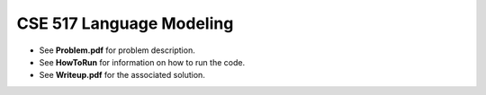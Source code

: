 ============
CSE 517 Language Modeling
============
- See **Problem.pdf** for problem description.
- See **HowToRun** for information on how to run the code.
- See **Writeup.pdf** for the associated solution.

